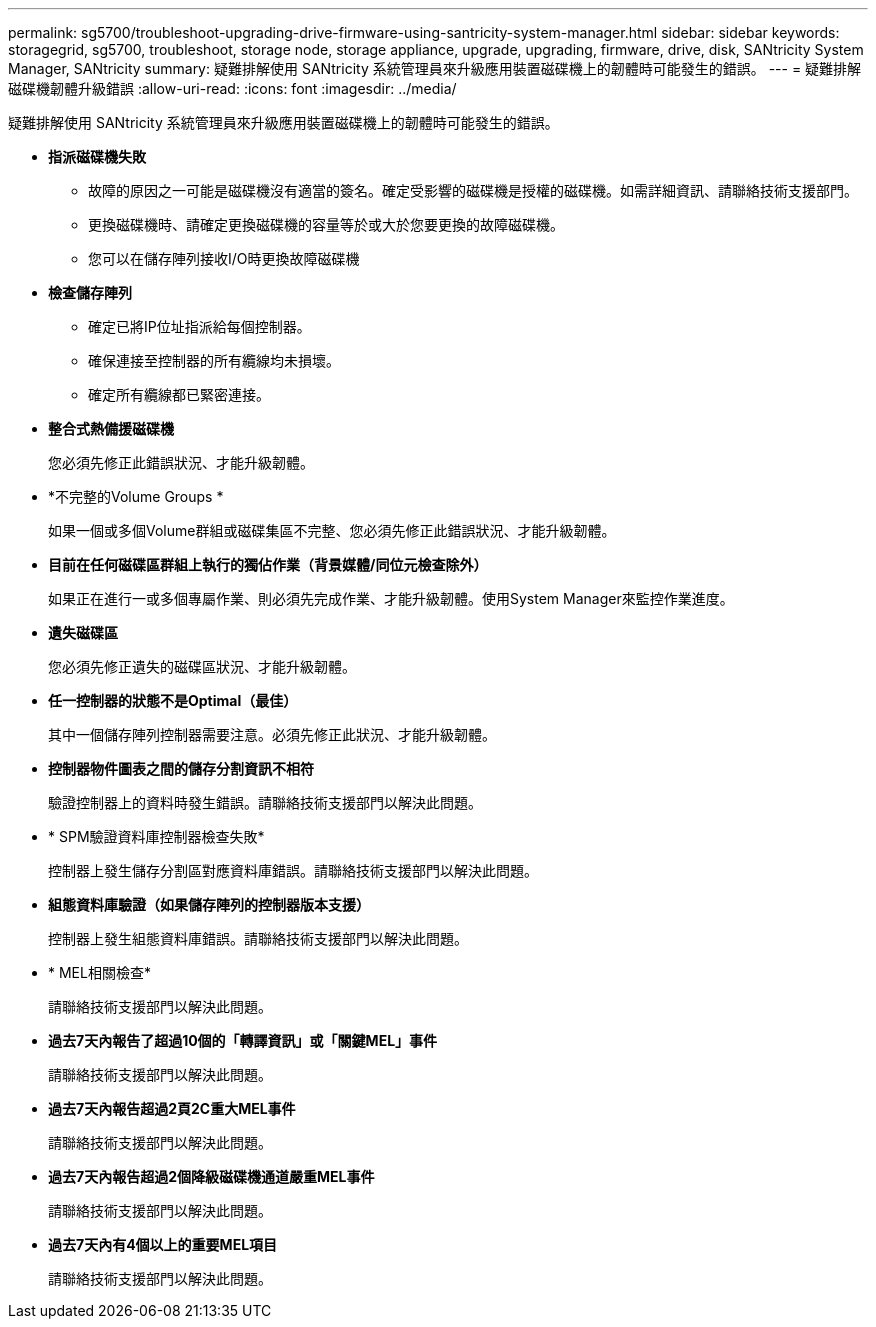 ---
permalink: sg5700/troubleshoot-upgrading-drive-firmware-using-santricity-system-manager.html 
sidebar: sidebar 
keywords: storagegrid, sg5700, troubleshoot, storage node, storage appliance, upgrade, upgrading, firmware, drive, disk, SANtricity System Manager, SANtricity 
summary: 疑難排解使用 SANtricity 系統管理員來升級應用裝置磁碟機上的韌體時可能發生的錯誤。 
---
= 疑難排解磁碟機韌體升級錯誤
:allow-uri-read: 
:icons: font
:imagesdir: ../media/


[role="lead"]
疑難排解使用 SANtricity 系統管理員來升級應用裝置磁碟機上的韌體時可能發生的錯誤。

* *指派磁碟機失敗*
+
** 故障的原因之一可能是磁碟機沒有適當的簽名。確定受影響的磁碟機是授權的磁碟機。如需詳細資訊、請聯絡技術支援部門。
** 更換磁碟機時、請確定更換磁碟機的容量等於或大於您要更換的故障磁碟機。
** 您可以在儲存陣列接收I/O時更換故障磁碟機


* *檢查儲存陣列*
+
** 確定已將IP位址指派給每個控制器。
** 確保連接至控制器的所有纜線均未損壞。
** 確定所有纜線都已緊密連接。


* *整合式熱備援磁碟機*
+
您必須先修正此錯誤狀況、才能升級韌體。

* *不完整的Volume Groups *
+
如果一個或多個Volume群組或磁碟集區不完整、您必須先修正此錯誤狀況、才能升級韌體。

* *目前在任何磁碟區群組上執行的獨佔作業（背景媒體/同位元檢查除外）*
+
如果正在進行一或多個專屬作業、則必須先完成作業、才能升級韌體。使用System Manager來監控作業進度。

* *遺失磁碟區*
+
您必須先修正遺失的磁碟區狀況、才能升級韌體。

* *任一控制器的狀態不是Optimal（最佳）*
+
其中一個儲存陣列控制器需要注意。必須先修正此狀況、才能升級韌體。

* *控制器物件圖表之間的儲存分割資訊不相符*
+
驗證控制器上的資料時發生錯誤。請聯絡技術支援部門以解決此問題。

* * SPM驗證資料庫控制器檢查失敗*
+
控制器上發生儲存分割區對應資料庫錯誤。請聯絡技術支援部門以解決此問題。

* *組態資料庫驗證（如果儲存陣列的控制器版本支援）*
+
控制器上發生組態資料庫錯誤。請聯絡技術支援部門以解決此問題。

* * MEL相關檢查*
+
請聯絡技術支援部門以解決此問題。

* *過去7天內報告了超過10個的「轉譯資訊」或「關鍵MEL」事件*
+
請聯絡技術支援部門以解決此問題。

* *過去7天內報告超過2頁2C重大MEL事件*
+
請聯絡技術支援部門以解決此問題。

* *過去7天內報告超過2個降級磁碟機通道嚴重MEL事件*
+
請聯絡技術支援部門以解決此問題。

* *過去7天內有4個以上的重要MEL項目*
+
請聯絡技術支援部門以解決此問題。


